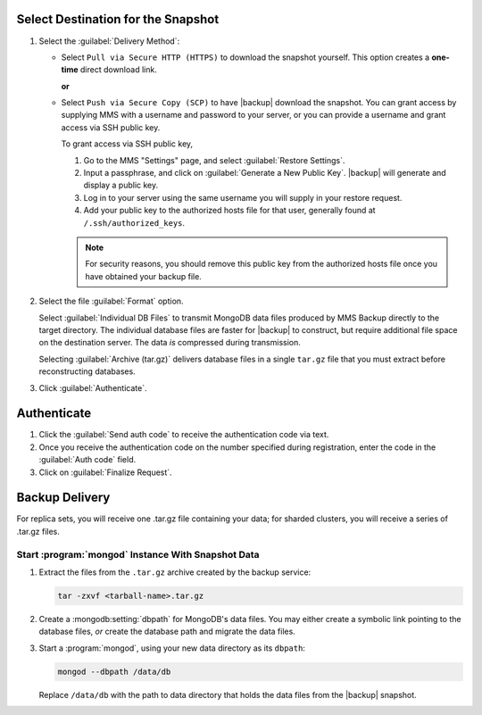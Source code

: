 Select Destination for the Snapshot
~~~~~~~~~~~~~~~~~~~~~~~~~~~~~~~~~~~

#. Select the :guilabel:`Delivery Method`:

   - Select ``Pull via Secure HTTP (HTTPS)`` to download the snapshot
     yourself. This option creates a **one-time** direct download link.

     **or**

   - Select ``Push via Secure Copy (SCP)`` to have |backup| download
     the snapshot. You can grant access by supplying MMS with a
     username and password to your server, or you can provide a
     username and grant access via SSH public key.

     To grant access via SSH public key,

     #. Go to the MMS "Settings" page, and select :guilabel:`Restore Settings`.

     #. Input a passphrase, and click on :guilabel:`Generate a New
        Public Key`. |backup| will generate and display a
        public key.

     #. Log in to your server using the same username you will supply
        in your restore request.

     #. Add your public key to the authorized hosts file for
        that user, generally found at ``/.ssh/authorized_keys``.

     .. note::

        For security reasons, you should remove this public key from
        the authorized hosts file once you have obtained your backup
        file.

#. Select the file :guilabel:`Format` option.

   Select :guilabel:`Individual DB Files` to transmit MongoDB data
   files produced by MMS Backup directly to the target directory. The
   individual database files are faster for |backup| to construct, but
   require additional file space on the destination server. The data
   *is* compressed during transmission.

   Selecting :guilabel:`Archive (tar.gz)` delivers database files in a
   single ``tar.gz`` file that you must extract before reconstructing
   databases.

#. Click :guilabel:`Authenticate`.

Authenticate
~~~~~~~~~~~~

#. Click the :guilabel:`Send auth code` to receive the
   authentication code via text.

#. Once you receive the authentication code on the number
   specified during registration, enter the code in the
   :guilabel:`Auth code` field.

#. Click on :guilabel:`Finalize Request`.

Backup Delivery
~~~~~~~~~~~~~~~

For replica sets, you will receive one .tar.gz file containing your
data; for sharded clusters, you will receive a series of .tar.gz
files.

Start :program:`mongod` Instance With Snapshot Data
---------------------------------------------------

#. Extract the files from the ``.tar.gz`` archive created by the
   backup service:

   .. code-block:: sh

      tar -zxvf <tarball-name>.tar.gz

#. Create a :mongodb:setting:`dbpath` for MongoDB's data files. You
   may either create a symbolic link pointing to the database files,
   *or* create the database path and migrate the data files.

   .. example::

      Use a command in the following form to create a symbolic link at
      ``/data/db`` pointing to the backup files.

      .. code-block:: sh

         ln -s <hash>-<rsname>-<time>/ /data/db

      Replace ``<hash>-<rsname>-<time>`` with the name of your
      snapshot file and ``/data/db`` with your data directory's
      address.

#. Start a :program:`mongod`, using your new data directory as its
   ``dbpath``:

   .. code-block:: sh

      mongod --dbpath /data/db

   Replace ``/data/db`` with the path to data directory that holds the
   data files from the |backup| snapshot.


